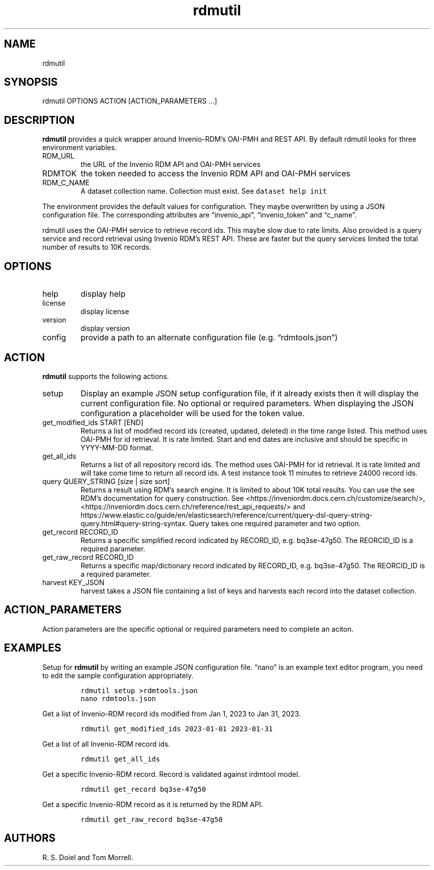 .\" Automatically generated by Pandoc 3.0
.\"
.\" Define V font for inline verbatim, using C font in formats
.\" that render this, and otherwise B font.
.ie "\f[CB]x\f[]"x" \{\
. ftr V B
. ftr VI BI
. ftr VB B
. ftr VBI BI
.\}
.el \{\
. ftr V CR
. ftr VI CI
. ftr VB CB
. ftr VBI CBI
.\}
.TH "rdmutil" "1" "2023-06-08" "irdmtools user manual" "version 0.0.18 4766183"
.hy
.SH NAME
.PP
rdmutil
.SH SYNOPSIS
.PP
rdmutil OPTIONS ACTION [ACTION_PARAMETERS \&...]
.SH DESCRIPTION
.PP
\f[B]rdmutil\f[R] provides a quick wrapper around Invenio-RDM\[cq]s
OAI-PMH and REST API.
By default rdmutil looks for three environment variables.
.TP
RDM_URL
the URL of the Invenio RDM API and OAI-PMH services
.TP
RDMTOK
the token needed to access the Invenio RDM API and OAI-PMH services
.TP
RDM_C_NAME
A dataset collection name.
Collection must exist.
See \f[V]dataset help init\f[R]
.PP
The environment provides the default values for configuration.
They maybe overwritten by using a JSON configuration file.
The corresponding attributes are \[lq]invenio_api\[rq],
\[lq]invenio_token\[rq] and \[lq]c_name\[rq].
.PP
rdmutil uses the OAI-PMH service to retrieve record ids.
This maybe slow due to rate limits.
Also provided is a query service and record retrieval using Invenio
RDM\[cq]s REST API.
These are faster but the query services limited the total number of
results to 10K records.
.SH OPTIONS
.TP
help
display help
.TP
license
display license
.TP
version
display version
.TP
config
provide a path to an alternate configuration file
(e.g.\ \[lq]rdmtools.json\[rq])
.SH ACTION
.PP
\f[B]rdmutil\f[R] supports the following actions.
.TP
setup
Display an example JSON setup configuration file, if it already exists
then it will display the current configuration file.
No optional or required parameters.
When displaying the JSON configuration a placeholder will be used for
the token value.
.TP
get_modified_ids START [END]
Returns a list of modified record ids (created, updated, deleted) in the
time range listed.
This method uses OAI-PMH for id retrieval.
It is rate limited.
Start and end dates are inclusive and should be specific in YYYY-MM-DD
format.
.TP
get_all_ids
Returns a list of all repository record ids.
The method uses OAI-PMH for id retrieval.
It is rate limited and will take come time to return all record ids.
A test instance took 11 minutes to retrieve 24000 record ids.
.TP
query QUERY_STRING [size | size sort]
Returns a result using RDM\[cq]s search engine.
It is limited to about 10K total results.
You can use the see RDM\[cq]s documentation for query construction.
See <https://inveniordm.docs.cern.ch/customize/search/>,
<https://inveniordm.docs.cern.ch/reference/rest_api_requests/> and
https://www.elastic.co/guide/en/elasticsearch/reference/current/query-dsl-query-string-query.html#query-string-syntax.
Query takes one required parameter and two option.
.TP
get_record RECORD_ID
Returns a specific simplified record indicated by RECORD_ID,
e.g.\ bq3se-47g50.
The REORCID_ID is a required parameter.
.TP
get_raw_record RECORD_ID
Returns a specific map/dictionary record indicated by RECORD_ID,
e.g.\ bq3se-47g50.
The REORCID_ID is a required parameter.
.TP
harvest KEY_JSON
harvest takes a JSON file containing a list of keys and harvests each
record into the dataset collection.
.SH ACTION_PARAMETERS
.PP
Action parameters are the specific optional or required parameters need
to complete an aciton.
.SH EXAMPLES
.PP
Setup for \f[B]rdmutil\f[R] by writing an example JSON configuration
file.
\[lq]nano\[rq] is an example text editor program, you need to edit the
sample configuration appropriately.
.IP
.nf
\f[C]
rdmutil setup >rdmtools.json
nano rdmtools.json
\f[R]
.fi
.PP
Get a list of Invenio-RDM record ids modified from Jan 1, 2023 to Jan
31, 2023.
.IP
.nf
\f[C]
rdmutil get_modified_ids 2023-01-01 2023-01-31
\f[R]
.fi
.PP
Get a list of all Invenio-RDM record ids.
.IP
.nf
\f[C]
rdmutil get_all_ids
\f[R]
.fi
.PP
Get a specific Invenio-RDM record.
Record is validated against irdmtool model.
.IP
.nf
\f[C]
rdmutil get_record bq3se-47g50
\f[R]
.fi
.PP
Get a specific Invenio-RDM record as it is returned by the RDM API.
.IP
.nf
\f[C]
rdmutil get_raw_record bq3se-47g50
\f[R]
.fi
.SH AUTHORS
R. S. Doiel and Tom Morrell.
